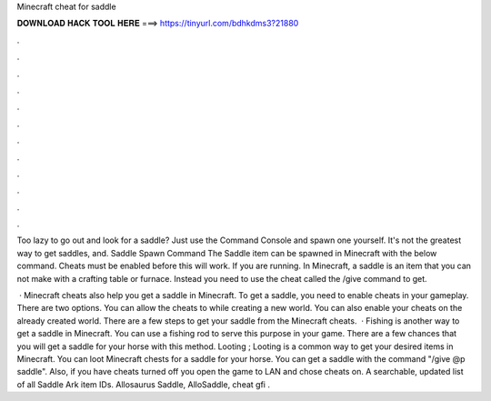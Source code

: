 Minecraft cheat for saddle



𝐃𝐎𝐖𝐍𝐋𝐎𝐀𝐃 𝐇𝐀𝐂𝐊 𝐓𝐎𝐎𝐋 𝐇𝐄𝐑𝐄 ===> https://tinyurl.com/bdhkdms3?21880



.



.



.



.



.



.



.



.



.



.



.



.

Too lazy to go out and look for a saddle? Just use the Command Console and spawn one yourself. It's not the greatest way to get saddles, and. Saddle Spawn Command The Saddle item can be spawned in Minecraft with the below command. Cheats must be enabled before this will work. If you are running. In Minecraft, a saddle is an item that you can not make with a crafting table or furnace. Instead you need to use the cheat called the /give command to get.

 · Minecraft cheats also help you get a saddle in Minecraft. To get a saddle, you need to enable cheats in your gameplay. There are two options. You can allow the cheats to while creating a new world. You can also enable your cheats on the already created world. There are a few steps to get your saddle from the Minecraft cheats.  · Fishing is another way to get a saddle in Minecraft. You can use a fishing rod to serve this purpose in your game. There are a few chances that you will get a saddle for your horse with this method. Looting ; Looting is a common way to get your desired items in Minecraft. You can loot Minecraft chests for a saddle for your horse. You can get a saddle with the command "/give @p saddle". Also, if you have cheats turned off you open the game to LAN and chose cheats on. A searchable, updated list of all Saddle Ark item IDs. Allosaurus Saddle, AlloSaddle, cheat gfi .
